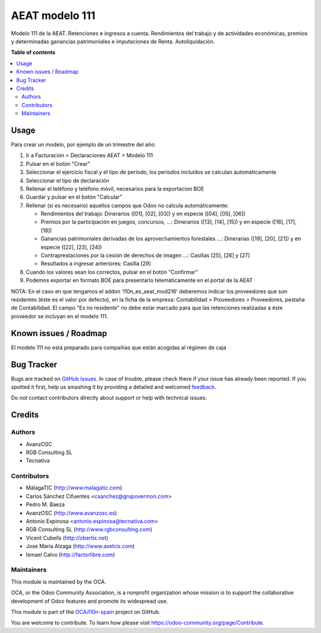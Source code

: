 ===============
AEAT modelo 111
===============

.. !!!!!!!!!!!!!!!!!!!!!!!!!!!!!!!!!!!!!!!!!!!!!!!!!!!!
   !! This file is generated by oca-gen-addon-readme !!
   !! changes will be overwritten.                   !!
   !!!!!!!!!!!!!!!!!!!!!!!!!!!!!!!!!!!!!!!!!!!!!!!!!!!!

.. |badge1| image:: https://img.shields.io/badge/maturity-Beta-yellow.png
    :target: https://odoo-community.org/page/development-status
    :alt: Beta
.. |badge2| image:: https://img.shields.io/badge/licence-AGPL--3-blue.png
    :target: http://www.gnu.org/licenses/agpl-3.0-standalone.html
    :alt: License: AGPL-3
.. |badge3| image:: https://img.shields.io/badge/github-OCA%2Fl10n--spain-lightgray.png?logo=github
    :target: https://github.com/OCA/l10n-spain/tree/13.0/l10n_es_aeat_mod111
    :alt: OCA/l10n-spain
.. |badge4| image:: https://img.shields.io/badge/weblate-Translate%20me-F47D42.png
    :target: https://translation.odoo-community.org/projects/l10n-spain-13-0/l10n-spain-13-0-l10n_es_aeat_mod111
    :alt: Translate me on Weblate
.. |badge5| image:: https://img.shields.io/badge/runbot-Try%20me-875A7B.png
    :target: https://runbot.odoo-community.org/runbot/189/13.0
    :alt: Try me on Runbot

|badge1| |badge2| |badge3| |badge4| |badge5| 

Modelo 111 de la AEAT. Retenciones e ingresos a cuenta. Rendimientos del
trabajo y de actividades económicas, premios y determinadas ganancias
patrimoniales e imputaciones de Renta. Autoliquidación.

**Table of contents**

.. contents::
   :local:

Usage
=====

Para crear un modelo, por ejemplo de un trimestre del año:

1. Ir a Facturación > Declaraciones AEAT > Modelo 111
2. Pulsar en el botón "Crear"
3. Seleccionar el ejercicio fiscal y el tipo de período, los periodos incluidos
   se calculan automáticamente
4. Seleccionar el tipo de declaración
5. Rellenar el teléfono y teléfono móvil, necesarios para la exportacion BOE
6. Guardar y pulsar en el botón "Calcular"
7. Rellenar (si es necesario) aquellos campos que Odoo no calcula automáticamente:

   * Rendimientos del trabajo: Dinerarios ([01], [02], [03]) y en especie ([04], [05], [06])
   * Premios por la participación en juegos, concursos, ...: Dinerarios ([13], [14], [15]) y en especie ([16], [17], [18])
   * Ganancias patrimoniales derivadas de los aprovechamientos forestales ...: Dinerarias ([19], [20], [21]) y en especie ([22], [23], [24])
   * Contraprestaciones por la cesión de derechos de imagen ...: Casillas [25], [26] y [27]
   * Resultados a ingresar anteriores: Casilla [29]

8. Cuando los valores sean los correctos, pulsar en el botón "Confirmar"
9. Podemos exportar en formato BOE para presentarlo telemáticamente en el portal
   de la AEAT

NOTA: En el caso en que tengamos el addon 'l10n_es_aeat_mod216' deberemos
indicar los proveedores que son residentes (éste es el valor por defecto),
en la ficha de la empresa: Contabilidad > Proveedores > Proveedores, pestaña de
Contabilidad. El campo "Es no residente" no debe estar marcado para que
las retenciones realizadas a éste proveedor se incluyan en el modelo 111.

Known issues / Roadmap
======================

El modelo 111 no está preparado para compañías que están acogidas al régimen de caja

Bug Tracker
===========

Bugs are tracked on `GitHub Issues <https://github.com/OCA/l10n-spain/issues>`_.
In case of trouble, please check there if your issue has already been reported.
If you spotted it first, help us smashing it by providing a detailed and welcomed
`feedback <https://github.com/OCA/l10n-spain/issues/new?body=module:%20l10n_es_aeat_mod111%0Aversion:%2013.0%0A%0A**Steps%20to%20reproduce**%0A-%20...%0A%0A**Current%20behavior**%0A%0A**Expected%20behavior**>`_.

Do not contact contributors directly about support or help with technical issues.

Credits
=======

Authors
~~~~~~~

* AvanzOSC
* RGB Consulting SL
* Tecnativa

Contributors
~~~~~~~~~~~~

* MálagaTIC (http://www.malagatic.com)
* Carlos Sánchez Cifuentes <csanchez@grupovermon.com>
* Pedro M. Baeza
* AvanzOSC (http://www.avanzosc.es)
* Antonio Espinosa <antonio.espinosa@tecnativa.com>
* RGB Consulting SL (http://www.rgbconsulting.com)
* Vicent Cubells (http://obertix.net)
* Jose Maria Alzaga (http://www.aselcis.com)
* Ismael Calvo (http://factorlibre.com)

Maintainers
~~~~~~~~~~~

This module is maintained by the OCA.

.. image:: https://odoo-community.org/logo.png
   :alt: Odoo Community Association
   :target: https://odoo-community.org

OCA, or the Odoo Community Association, is a nonprofit organization whose
mission is to support the collaborative development of Odoo features and
promote its widespread use.

This module is part of the `OCA/l10n-spain <https://github.com/OCA/l10n-spain/tree/13.0/l10n_es_aeat_mod111>`_ project on GitHub.

You are welcome to contribute. To learn how please visit https://odoo-community.org/page/Contribute.
